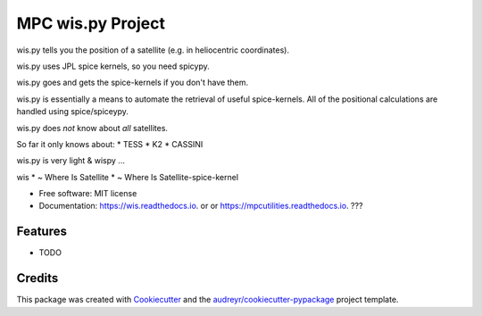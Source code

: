 ==================
MPC wis.py Project
==================


.. image:: https://img.shields.io/pypi/v/wis.svg
        :target: https://pypi.python.org/pypi/wis

.. image:: https://img.shields.io/travis/matthewjohnpayne/wis.svg
        :target: https://travis-ci.org/matthewjohnpayne/wis

.. image:: https://readthedocs.org/projects/wis/badge/?version=latest
        :target: https://wis.readthedocs.io/en/latest/?badge=latest
        :alt: Documentation Status


wis.py tells you the position of a satellite (e.g. in heliocentric coordinates).

wis.py uses JPL spice kernels, so you need spicypy.

wis.py goes and gets the spice-kernels if you don't have them.

    
wis.py is essentially a means to automate the retrieval of
useful spice-kernels. 
All of the positional calculations are handled using spice/spiceypy.

wis.py does *not* know about *all* satellites.

So far it only knows about:
* TESS
* K2
* CASSINI
 
wis.py is very light & wispy ...

wis 
* ~ Where Is Satellite
* ~ Where Is Satellite-spice-kernel


* Free software: MIT license
* Documentation: https://wis.readthedocs.io. or  or https://mpcutilities.readthedocs.io. ??? 


Features
--------

* TODO

Credits
-------

This package was created with Cookiecutter_ and the `audreyr/cookiecutter-pypackage`_ project template.

.. _Cookiecutter: https://github.com/audreyr/cookiecutter
.. _`audreyr/cookiecutter-pypackage`: https://github.com/audreyr/cookiecutter-pypackage
